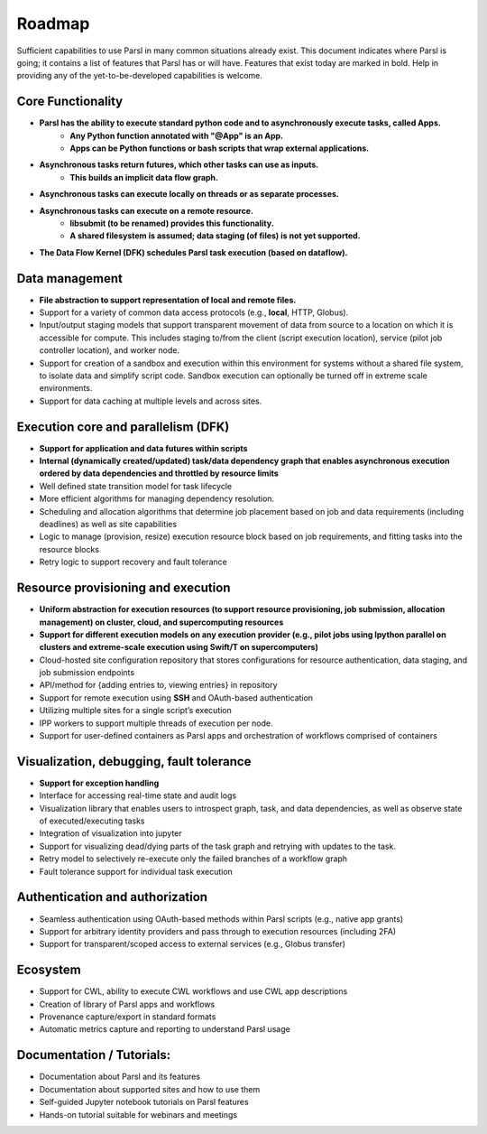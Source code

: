 Roadmap
=======


Sufficient capabilities to use Parsl in many common situations already exist.  This document indicates where Parsl is going; it contains a list of features that Parsl has or will have.  Features that exist today are marked in bold. Help in providing any of the yet-to-be-developed capabilities is welcome.

Core Functionality
---------------------

* **Parsl has the ability to execute standard python code and to asynchronously execute tasks, called Apps.**
    * **Any Python function annotated with "@App" is an App.**
    * **Apps can be Python functions or bash scripts that wrap external applications.**
* **Asynchronous tasks return futures, which other tasks can use as inputs.**
    * **This builds an implicit data flow graph.**
* **Asynchronous tasks can execute locally on threads or as separate processes.**
* **Asynchronous tasks can execute on a remote resource.**
    * **libsubmit (to be renamed) provides this functionality.**
    * **A shared filesystem is assumed; data staging (of files) is not yet supported.**
* **The Data Flow Kernel (DFK) schedules Parsl task execution (based on dataflow).**

Data management
---------------

* **File abstraction to support representation of local and remote files.**
* Support for a variety of common data access protocols (e.g., **local**, HTTP, Globus).
* Input/output staging models that support transparent movement of data from source to a location on which it is accessible for compute. This includes staging to/from the client (script execution location), service (pilot job controller location), and worker node.
* Support for creation of a sandbox and execution within this environment for systems without a shared file system, to isolate data and simplify script code. Sandbox execution can optionally be turned off in extreme scale environments.
* Support for data caching at multiple levels and across sites.

.. todo::
   Add diagram for staging


Execution core and parallelism (DFK)
------------------------------------

* **Support for application and data futures within scripts**
* **Internal (dynamically created/updated) task/data dependency graph that enables asynchronous execution ordered by data dependencies and throttled by resource limits**
* Well defined state transition model for task lifecycle
* More efficient algorithms for managing dependency resolution.
* Scheduling and allocation algorithms that determine job placement based on job and data requirements (including deadlines) as well as site capabilities
* Logic to manage (provision, resize) execution resource block based on job requirements, and fitting tasks into the resource blocks
* Retry logic to support recovery and fault tolerance

Resource provisioning and execution
-----------------------------------

* **Uniform abstraction for execution resources (to support resource provisioning, job submission, allocation management) on cluster, cloud, and supercomputing resources**
* **Support for different execution models on any execution provider (e.g., pilot jobs using Ipython parallel on clusters and extreme-scale execution using Swift/T on supercomputers)**
* Cloud-hosted site configuration repository that stores configurations for resource authentication, data staging, and job submission endpoints
* API/method for {adding entries to, viewing entries} in repository
* Support for remote execution using **SSH** and OAuth-based authentication
* Utilizing multiple sites for a single script’s execution
* IPP workers to support multiple threads of execution per node.
* Support for user-defined containers as Parsl apps and orchestration of workflows comprised of containers

Visualization, debugging, fault tolerance
-----------------------------------------

* **Support for exception handling**
* Interface for accessing real-time state and audit logs
* Visualization library that enables users to introspect graph, task, and data dependencies, as well as observe state of executed/executing tasks
* Integration of visualization into jupyter
* Support for visualizing dead/dying parts of the task graph and retrying with updates to the task.
* Retry model to selectively re-execute only the failed branches of a workflow graph
* Fault tolerance support for individual task execution

Authentication and authorization
--------------------------------

* Seamless authentication using OAuth-based methods within Parsl scripts (e.g., native app grants)
* Support for arbitrary identity providers and pass through to execution resources (including 2FA)
* Support for transparent/scoped access to external services (e.g., Globus transfer)

Ecosystem
---------

* Support for CWL, ability to execute CWL workflows and use CWL app descriptions
* Creation of library of Parsl apps and workflows
* Provenance capture/export in standard formats
* Automatic metrics capture and reporting to understand Parsl usage

Documentation / Tutorials:
--------------------------

* Documentation about Parsl and its features
* Documentation about supported sites and how to use them
* Self-guided Jupyter notebook tutorials on Parsl features
* Hands-on tutorial suitable for webinars and meetings



